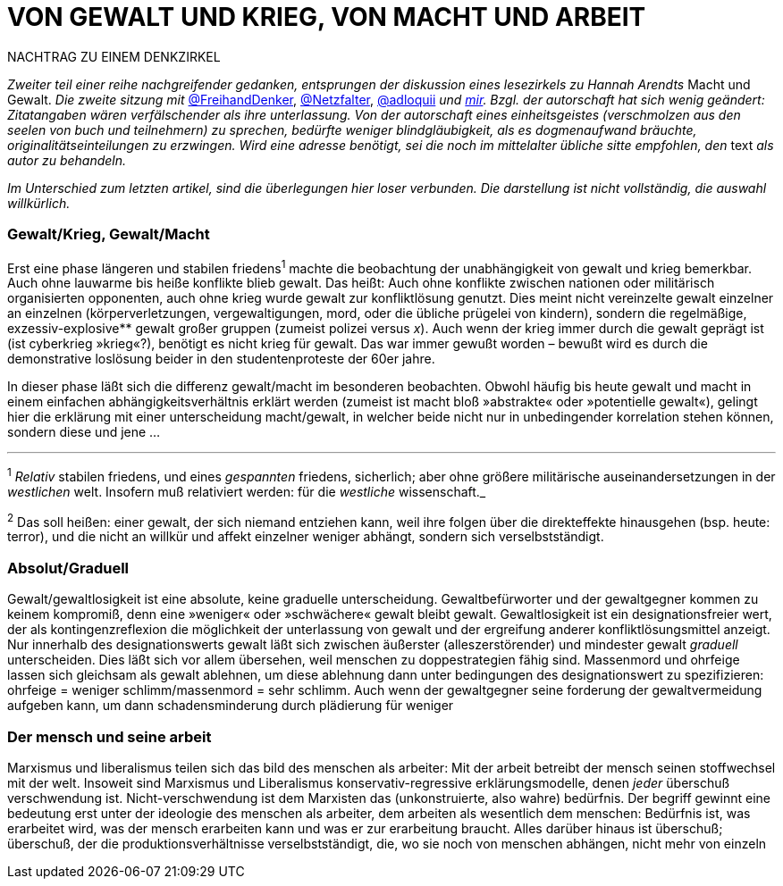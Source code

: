 # VON GEWALT UND KRIEG, VON MACHT UND ARBEIT
:hp-tags: arbeit, gewalt, macht, Marxismus, mensch, 
:published_at: 2017-01-15

NACHTRAG ZU EINEM DENKZIRKEL

_Zweiter teil einer reihe nachgreifender gedanken, entsprungen der diskussion eines lesezirkels zu Hannah Arendts_ Macht und Gewalt. _Die zweite sitzung mit_ http://twitter.com/FreihandDenker[@FreihandDenker], http://twitter.com/Netzfalter[@Netzfalter], http://twitter.com/adloquii[@adloquii] _und http://twitter.com/bertrandterrier[mir]. Bzgl. der autorschaft hat sich wenig geändert: Zitatangaben wären verfälschender als ihre unterlassung. Von der autorschaft eines einheitsgeistes (verschmolzen aus den seelen von buch und teilnehmern) zu sprechen, bedürfte weniger blindgläubigkeit, als es dogmenaufwand bräuchte, originalitätseinteilungen zu erzwingen. Wird eine adresse benötigt, sei die noch im mittelalter übliche sitte empfohlen, den_ text _als autor zu behandeln._

_Im Unterschied zum letzten artikel, sind die überlegungen hier loser verbunden. Die darstellung ist nicht vollständig, die auswahl willkürlich._


### Gewalt/Krieg, Gewalt/Macht

Erst eine phase längeren und stabilen friedens^1^ machte die beobachtung der unabhängigkeit von gewalt und krieg bemerkbar. Auch ohne lauwarme bis heiße konflikte blieb gewalt. Das heißt: Auch ohne konflikte zwischen nationen oder militärisch organisierten opponenten, auch ohne krieg wurde gewalt zur konfliktlösung genutzt. Dies meint nicht vereinzelte gewalt einzelner an einzelnen (körperverletzungen, vergewaltigungen, mord, oder die übliche prügelei von kindern), sondern die regelmäßige, exzessiv-explosive** gewalt großer gruppen (zumeist polizei versus _x_). Auch wenn der krieg immer durch die gewalt geprägt ist (ist cyberkrieg »krieg«?), benötigt es nicht krieg für gewalt. Das war immer gewußt worden – bewußt wird es durch die demonstrative loslösung beider in den studentenproteste der 60er jahre.

In dieser phase läßt sich die differenz gewalt/macht im besonderen beobachten. Obwohl häufig bis heute gewalt und macht in einem einfachen abhängigkeitsverhältnis erklärt werden (zumeist ist macht bloß »abstrakte« oder »potentielle gewalt«), gelingt hier die erklärung mit einer unterscheidung macht/gewalt, in welcher beide nicht nur in unbedingender korrelation stehen können, sondern diese und jene … 

---

^1^ _Relativ_ stabilen friedens, und eines _gespannten_ friedens, sicherlich; aber ohne größere militärische auseinandersetzungen in der _westlichen_ welt. Insofern muß relativiert werden: für die _westliche_ wissenschaft._

^2^ Das soll heißen: einer gewalt, der sich niemand entziehen kann, weil ihre folgen über die direkteffekte hinausgehen (bsp. heute: terror), und die nicht an willkür und affekt einzelner weniger abhängt, sondern sich verselbstständigt.



### Absolut/Graduell

Gewalt/gewaltlosigkeit ist eine absolute, keine graduelle unterscheidung. Gewaltbefürworter und der gewaltgegner kommen zu keinem kompromiß, denn eine »weniger« oder »schwächere« gewalt bleibt gewalt. Gewaltlosigkeit ist ein designationsfreier wert, der als kontingenzreflexion die möglichkeit der unterlassung von gewalt und der ergreifung anderer konfliktlösungsmittel anzeigt. Nur innerhalb des designationswerts gewalt läßt sich zwischen äußerster (alleszerstörender) und mindester gewalt _graduell_ unterscheiden. Dies läßt sich vor allem übersehen, weil menschen zu doppestrategien fähig sind. Massenmord und ohrfeige lassen sich gleichsam als gewalt ablehnen, um diese ablehnung dann unter bedingungen des designationswert zu spezifizieren: ohrfeige = weniger schlimm/massenmord = sehr schlimm. Auch wenn der gewaltgegner seine forderung der gewaltvermeidung aufgeben kann, um dann schadensminderung durch plädierung für weniger  

### Der mensch und seine arbeit

Marxismus und liberalismus teilen sich das bild des menschen als arbeiter: Mit der arbeit betreibt der mensch seinen stoffwechsel mit der welt. Insoweit sind Marxismus und Liberalismus konservativ-regressive erklärungsmodelle, denen _jeder_ überschuß verschwendung ist. Nicht-verschwendung ist dem Marxisten das (unkonstruierte, also wahre) bedürfnis. Der begriff gewinnt eine bedeutung erst unter der ideologie des menschen als arbeiter, dem arbeiten als wesentlich dem menschen: Bedürfnis ist, was erarbeitet wird, was der mensch erarbeiten kann und was er zur erarbeitung braucht. Alles darüber hinaus ist überschuß; überschuß, der die produktionsverhältnisse verselbstständigt, die, wo sie noch von menschen abhängen, nicht mehr von einzeln
